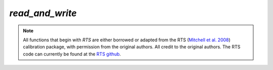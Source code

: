 `read_and_write`
================
.. note::  All functions that begin with `RTS` are either borrowed or adapted
   from the RTS (`Mitchell et al. 2008`_) calibration package, with permission
   from the original authors. All credit to the original authors. The RTS code
   can currently be found at the `RTS github`_.

.. _Mitchell et al. 2008: https://doi.org/10.1109/JSTSP.2008.2005327
.. _RTS github: https://github.com/ICRAR/mwa-RTS.git


.. doxygenfile:: read_and_write.h
   :project: WODEN
